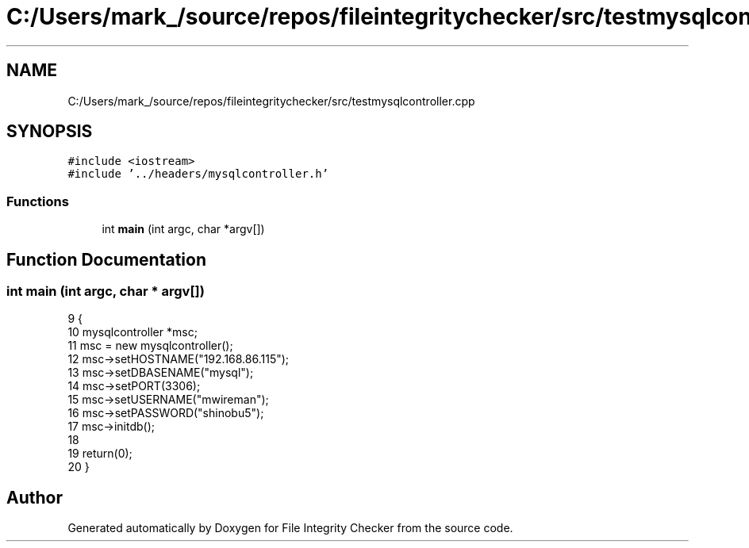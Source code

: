 .TH "C:/Users/mark_/source/repos/fileintegritychecker/src/testmysqlcontroller.cpp" 3 "Sun Jan 1 2023" "Version 1.0" "File Integrity Checker" \" -*- nroff -*-
.ad l
.nh
.SH NAME
C:/Users/mark_/source/repos/fileintegritychecker/src/testmysqlcontroller.cpp
.SH SYNOPSIS
.br
.PP
\fC#include <iostream>\fP
.br
\fC#include '\&.\&./headers/mysqlcontroller\&.h'\fP
.br

.SS "Functions"

.in +1c
.ti -1c
.RI "int \fBmain\fP (int argc, char *argv[])"
.br
.in -1c
.SH "Function Documentation"
.PP 
.SS "int main (int argc, char * argv[])"

.PP
.nf
9                                  {
10     mysqlcontroller *msc;
11     msc = new mysqlcontroller();
12     msc->setHOSTNAME("192\&.168\&.86\&.115");
13     msc->setDBASENAME("mysql");
14     msc->setPORT(3306);
15     msc->setUSERNAME("mwireman");
16     msc->setPASSWORD("shinobu5");
17     msc->initdb();
18 
19     return(0);
20 }
.fi
.SH "Author"
.PP 
Generated automatically by Doxygen for File Integrity Checker from the source code\&.

